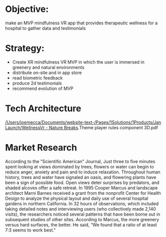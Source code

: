 * Objective: 
make an MVP mindfulness VR app that provides therapeutic wellness for a hospital to gather data and testimonials

* Strategy:
- Create XR mindfulness VR MVP in which the user is immersed in greenery and natural environments
- distribute on-site and in app store
- read biometric feedback
- produce 2d testimonials
- recommend evolution of MVP

* Tech Architecture
#+CAPTION: A visual of the development tools a game engine makes available

#+NAME:   Wellness Tech Architecture

[[/Users/joemecca/Documents/website-text-/Pages/1Solutions/1Products/Jan Launch/WellnessVr - Nature Breaks]].Theme player rules component 3D.pdf

* Market Research 

According to the "Scientific American" Journal, Just three to five minutes spent looking at views dominated by trees, flowers or water can begin to reduce anger, anxiety and pain and to induce relaxation. Throughout human history, trees and water have signaled an oasis, and flowering plants have been a sign of possible food. Open views deter surprises by predators, and shaded alcoves offer a safe retreat. In 1995 Cooper Marcus and landscape architect Marni Barnes received a grant from the nonprofit Center for Health Design to analyze the physical layout and daily use of several hospital gardens in northern California. In 32 hours of observations, which included taking detailed notes and interviewing users (who collectively made 2,140 visits), the researchers noticed several patterns that have been borne out in subsequent studies of other sites. According to Marcus, the more greenery versus hard surfaces, the better. He said, “We found that a ratio of at least 7:3 seems to work best."

  
